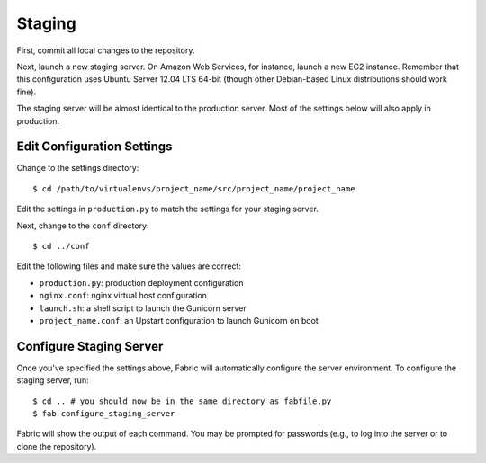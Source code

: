 Staging
=======

First, commit all local changes to the repository.

Next, launch a new staging server. On Amazon Web Services, for instance, 
launch a new EC2 instance. Remember that this configuration uses Ubuntu Server 
12.04 LTS 64-bit (though other Debian-based Linux distributions should work 
fine).

The staging server will be almost identical to the production server. Most of 
the settings below will also apply in production.

Edit Configuration Settings
---------------------------

Change to the settings directory:

::

    $ cd /path/to/virtualenvs/project_name/src/project_name/project_name

Edit the settings in ``production.py`` to match the settings for your staging 
server.

Next, change to the ``conf`` directory:

::

    $ cd ../conf

Edit the following files and make sure the values are correct:

-  ``production.py``: production deployment configuration
-  ``nginx.conf``: nginx virtual host configuration
-  ``launch.sh``: a shell script to launch the Gunicorn server
- ``project_name.conf``: an Upstart configuration to launch Gunicorn on boot

Configure Staging Server
------------------------

Once you've specified the settings above, Fabric will automatically configure 
the server environment. To configure the staging server, run:

::

    $ cd .. # you should now be in the same directory as fabfile.py
    $ fab configure_staging_server

Fabric will show the output of each command. You may be prompted for passwords 
(e.g., to log into the server or to clone the repository).
